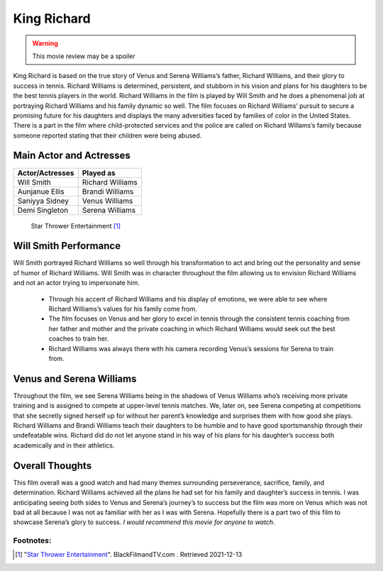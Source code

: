 King Richard
============
.. warning::
    This movie review may be a spoiler

King Richard is based on the true story of Venus and Serena Williams’s father,
Richard Williams, and their glory to success in tennis. Richard Williams is
determined, persistent, and stubborn in his vision and plans for his daughters
to be the best tennis players in the world. Richard Williams in the film is
played by Will Smith and he does a phenomenal job at portraying Richard Williams
and his family dynamic so well. The film focuses on Richard Williams’ pursuit to
secure a promising future for his daughters and displays the many adversities
faced by families of color in the United States. There is a part in the film
where child-protected services and the police are called on Richard Willams’s
family because someone reported stating that their children were being abused.

Main Actor and Actresses
-------------------------
===============  =================
Actor/Actresses  Played as
===============  =================
Will Smith       Richard Williams
Aunjanue Ellis   Brandi Williams
Saniyya Sidney   Venus Williams
Demi Singleton   Serena Williams
===============  =================

.. figure:: kr.jpg
    :width: 300px

    Star Thrower Entertainment [#f1]_

Will Smith Performance
----------------------

Will Smith portrayed Richard Williams so well through his transformation to act
and bring out the personality and sense of humor of Richard Williams. Will Smith
was in character throughout the film allowing us to envision Richard Williams
and not an actor trying to impersonate him.

    * Through his accent of Richard Williams and his display of emotions, we were
      able to see where Richard Williams’s values for his family come from.
    * The film focuses on Venus and her glory to excel in tennis through the
      consistent tennis coaching from her father and mother and the private
      coaching in which Richard Williams would seek out the best coaches to
      train her.
    * Richard Williams was always there with his camera recording Venus’s
      sessions for Serena to train from.

Venus and Serena Williams
-------------------------
Throughout the film, we see Serena Williams being in the shadows of Venus
Williams who’s receiving more private training and is assigned to compete at
upper-level tennis matches. We, later on, see Serena competing at competitions
that she secretly signed herself up for without her parent’s knowledge and
surprises them with how good she plays. Richard Williams and Brandi Williams
teach their daughters to be humble and to have good sportsmanship through their
undefeatable wins. Richard did do not let anyone stand in his way of his plans
for his daughter’s success both academically and in their athletics.

Overall Thoughts
----------------
This film overall was a good watch and had many themes surrounding perseverance,
sacrifice, family, and determination. Richard Williams achieved all the plans he
had set for his family and daughter’s success in tennis. I was anticipating
seeing both sides to Venus and Serena’s journey’s to success but the film was
more on Venus which was not bad at all because I was not as familiar with her
as I was with Serena. Hopefully there is a part two of this film to showcase
Serena’s glory to success. *I would recommend this movie for anyone to watch*.

Footnotes:
^^^^^^^^^^
.. [#f1] "`Star Thrower Entertainment <https://www.blackfilmandtv.com/trailers/trailer-to-king-richard-starring-will-smith>`_".
    BlackFilmandTV.com . Retrieved 2021-12-13
